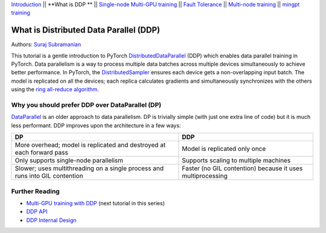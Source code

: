 `Introduction <ddp_series_intro.html>`__ \|\| **What is DDP ** \|\| `Single-node
Multi-GPU training <ddp_multigpu.html>`__ \|\| `Fault
Tolerance <ddp_fault_tolerance.html>`__ \|\| `Multi-node
training <../intermediate/ddp_multinode.html>`__ \|\| `mingpt training <../intermediate/ddp_minGPT.html>`__

What is Distributed Data Parallel (DDP)
=======================================

Authors: `Suraj Subramanian <https://github.com/suraj813>`__

This tutorial is a gentle introduction to PyTorch `DistributedDataParallel <https://pytorch.org/docs/stable/generated/torch.nn.parallel.DistributedDataParallel.html>`__ (DDP) 
which enables data parallel training in PyTorch. Data parallelism is a way to 
process multiple data batches across multiple devices simultaneously 
to achieve better performance. In PyTorch, the `DistributedSampler <https://pytorch.org/docs/stable/data.html#torch.utils.data.distributed.DistributedSampler>`__ 
ensures each device gets a non-overlapping input batch. The model is replicated on all the devices; 
each replica calculates gradients and simultaneously synchronizes with the others using the `ring all-reduce
algorithm <https://tech.preferred.jp/en/blog/technologies-behind-distributed-deep-learning-allreduce/>`__.

.. grid:: 2

   .. grid-item-card:: :octicon:`mortar-board;1em;` What you will learn
      :shadow: none

      *  How DDP works under the hood
      *  What is the DistributedSampler
      *  How gradients are synchronized across GPUs

   .. grid-item-card:: :octicon:list-unordered;1em;` Prerequisites
      :shadow: none

      * You know `how to train <https://pytorch.org/tutorials/beginner/basics/quickstart_tutorial.html>`__` a non-distributed model in PyTorch



.. raw:: html

   <div style="margin-top:10px; margin-bottom:10px;">
     <iframe width="560" height="315" src="https://www.youtube.com/embed/Cvdhwx-OBBo" frameborder="0" allow="accelerometer; encrypted-media; gyroscope; picture-in-picture" allowfullscreen></iframe>
   </div>


Why you should prefer DDP over DataParallel (DP)
-------------------------------------------------

`DataParallel <https://pytorch.org/docs/stable/generated/torch.nn.DataParallel.html>`__ 
is an older approach to data parallelism. DP is trivially simple (with just one extra line of code) but it is much less performant.
DDP improves upon the architecture in a few ways:

+---------------------------------------+------------------------------+
| DP                                    | DDP                          |
+=======================================+==============================+
| More overhead; model is replicated    | Model is replicated only     |
| and destroyed at each forward pass    | once                         |
+---------------------------------------+------------------------------+
| Only supports single-node parallelism | Supports scaling to multiple |
|                                       | machines                     |
+---------------------------------------+------------------------------+
| Slower; uses multithreading on a      | Faster (no GIL contention)   |
| single process and runs into GIL      | because it uses              |
| contention                            | multiprocessing              |
+---------------------------------------+------------------------------+

Further Reading
---------------

-  `Multi-GPU training with DDP <ddp_multigpu.html>`__ (next tutorial in this series)
-  `DDP
   API <https://pytorch.org/docs/stable/generated/torch.nn.parallel.DistributedDataParallel.html>`__
-  `DDP Internal
   Design <https://pytorch.org/docs/master/notes/ddp.html#internal-design>`__
